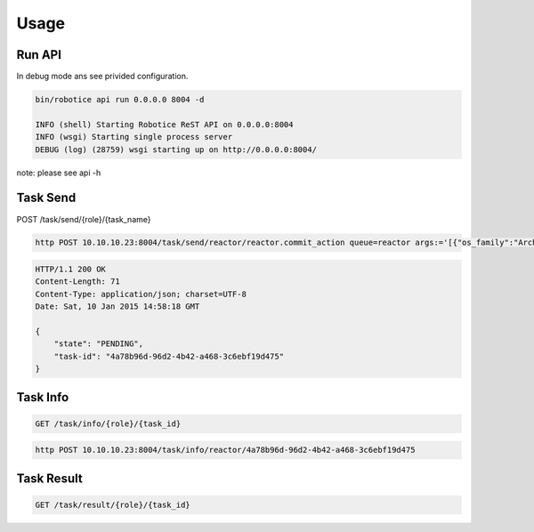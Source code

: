 
======
Usage
======

Run API
-------

In debug mode ans see privided configuration.

.. code-block:: bash

    bin/robotice api run 0.0.0.0 8004 -d

    INFO (shell) Starting Robotice ReST API on 0.0.0.0:8004
    INFO (wsgi) Starting single process server
    DEBUG (log) (28759) wsgi starting up on http://0.0.0.0:8004/

note: please see api -h


Task Send
---------

POST /task/send/{role}/{task_name}

.. code-block:: bash

    http POST 10.10.10.23:8004/task/send/reactor/reactor.commit_action queue=reactor args:='[{"os_family":"Arch","socket":4,"device":"sispm","port":0},0]'

.. code-block:: bash

    HTTP/1.1 200 OK
    Content-Length: 71
    Content-Type: application/json; charset=UTF-8
    Date: Sat, 10 Jan 2015 14:58:18 GMT

    {
        "state": "PENDING", 
        "task-id": "4a78b96d-96d2-4b42-a468-3c6ebf19d475"
    }

Task Info
---------

.. code-block:: bash
  
    GET /task/info/{role}/{task_id}
    
.. code-block:: bash
    
    http POST 10.10.10.23:8004/task/info/reactor/4a78b96d-96d2-4b42-a468-3c6ebf19d475

Task Result
---------

.. code-block:: bash
    
    GET /task/result/{role}/{task_id}

.. code-block: bash
    http POST 10.10.10.23:8004/task/info/reactor/4a78b96d-96d2-4b42-a468-3c6ebf19d475